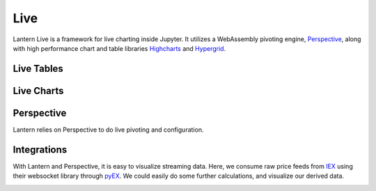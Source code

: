 ==============
Live
==============

Lantern Live is a framework for live charting inside Jupyter. It utilizes a WebAssembly pivoting engine, `Perspective <https://github.com/jpmorganchase/perspective>`_, along with high performance chart and table libraries `Highcharts <https://www.highcharts.com>`_ and `Hypergrid <https://github.com/fin-hypergrid/core>`_.

Live Tables
==============

.. image:: ./img/live/grid.gif
    :scale: 100%
    :alt: grid.gif

Live Charts
==============

.. image:: ./img/live/line.gif
    :scale: 100%
    :alt: line.gif

Perspective
============
Lantern relies on Perspective to do live pivoting and configuration. 

.. image:: ./img/live/line2.gif
    :scale: 100%
    :alt: line2.gif

Integrations
============
With Lantern and Perspective, it is easy to visualize streaming data. Here, we consume raw price feeds from `IEX <https://iextrading.com>`_ using their websocket library through `pyEX <https://github.com/timkpaine/pyEX>`_. We could easily do some further calculations, and visualize our derived data. 

.. image:: ./img/live/pyEX.gif
    :scale: 100%
    :alt: line2.gif
